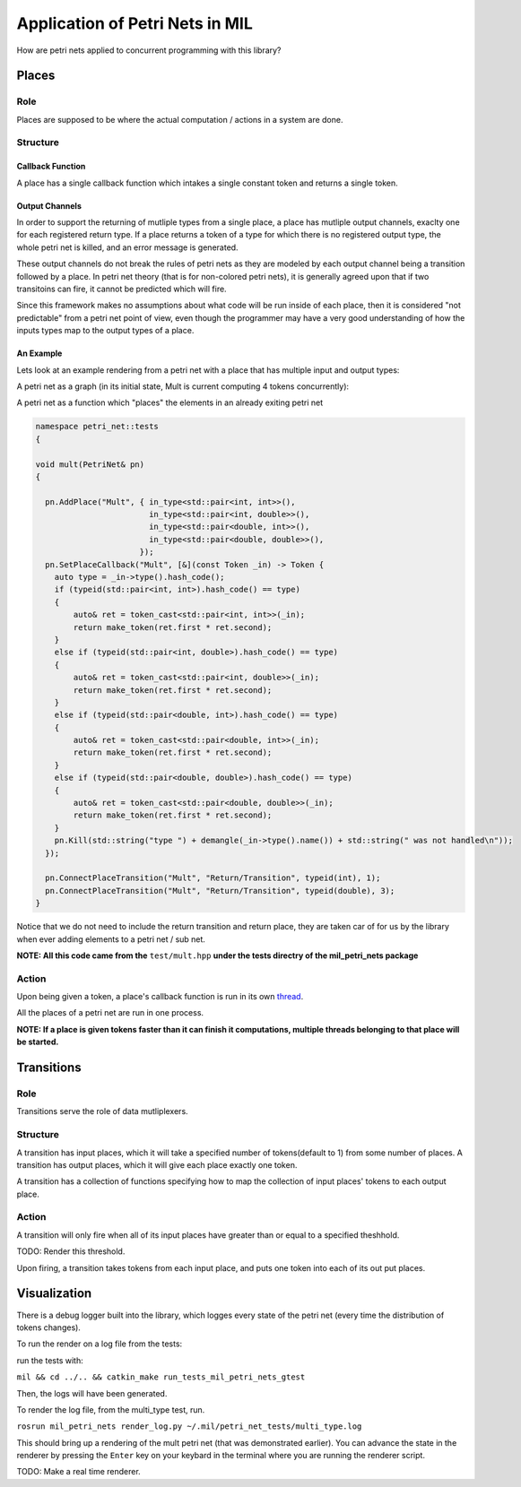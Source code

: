 Application of Petri Nets in MIL
================================

How are petri nets applied to concurrent programming with this library?

Places
------

Role
****

Places are supposed to be where the actual computation / actions in a system are done.

Structure
*********

Callback Function
^^^^^^^^^^^^^^^^^

A place has a single callback function which intakes a single constant token and returns a single token.

Output Channels
^^^^^^^^^^^^^^^

In order to support the returning of mutliple types from a single place, a place has mutliple output channels, exaclty one for each registered return type. If a place returns a token of a type for which there is no registered output type, the whole petri net is killed, and an error message is generated.

These output channels do not break the rules of petri nets as they are modeled by each output channel being a transition followed by a place. In petri net theory (that is for non-colored petri nets), it is generally agreed upon that if two transitoins can fire, it cannot be predicted which will fire.

Since this framework makes no assumptions about what code will be run inside of each place, then it is considered "not predictable" from a petri net point of view, even though the programmer may have a very good understanding of how the inputs types map to the output types of a place.

An Example
^^^^^^^^^^

Lets look at an example rendering from a petri net with a place that has multiple input and output types:

A petri net as a graph (in its initial state, Mult is current computing 4 tokens concurrently):

.. graphviz:: ./multi_type.dot

A petri net as a function which "places" the elements in an already exiting petri net

.. code-block:: cpp

  namespace petri_net::tests
  {

  void mult(PetriNet& pn)
  {

    pn.AddPlace("Mult", { in_type<std::pair<int, int>>(),
                          in_type<std::pair<int, double>>(),
                          in_type<std::pair<double, int>>(),
                          in_type<std::pair<double, double>>(),
                        });
    pn.SetPlaceCallback("Mult", [&](const Token _in) -> Token {
      auto type = _in->type().hash_code();
      if (typeid(std::pair<int, int>).hash_code() == type)
      {
          auto& ret = token_cast<std::pair<int, int>>(_in);
          return make_token(ret.first * ret.second);
      }
      else if (typeid(std::pair<int, double>).hash_code() == type)
      {
          auto& ret = token_cast<std::pair<int, double>>(_in);
          return make_token(ret.first * ret.second);
      }
      else if (typeid(std::pair<double, int>).hash_code() == type)
      {
          auto& ret = token_cast<std::pair<double, int>>(_in);
          return make_token(ret.first * ret.second);
      }
      else if (typeid(std::pair<double, double>).hash_code() == type)
      {
          auto& ret = token_cast<std::pair<double, double>>(_in);
          return make_token(ret.first * ret.second);
      }
      pn.Kill(std::string("type ") + demangle(_in->type().name()) + std::string(" was not handled\n"));
    });

    pn.ConnectPlaceTransition("Mult", "Return/Transition", typeid(int), 1);
    pn.ConnectPlaceTransition("Mult", "Return/Transition", typeid(double), 3);
  }

Notice that we do not need to include the return transition and return place, they are taken car of for us by the library when ever adding elements to a petri net / sub net.

**NOTE: All this code came from the** ``test/mult.hpp`` **under the tests directry of the mil_petri_nets package**

Action
******
Upon being given a token, a place's callback function is run in its own `thread <https://www.geeksforgeeks.org/thread-in-operating-system/>`_.

All the places of a petri net are run in one process.

**NOTE: If a place is given tokens faster than it can finish it computations, multiple threads belonging to that place will be started.**

Transitions
-----------

Role
****

Transitions serve the role of data mutliplexers.

Structure
*********

A transition has input places, which it will take a specified number of tokens(default to 1) from some number of places.
A transition has output places, which it will give each place exactly one token.

A transition has a collection of functions specifying how to map the collection of input places' tokens to each output place.


Action
******

A transition will only fire when all of its input places have greater than or equal to a specified theshhold.

TODO: Render this threshold.

Upon firing, a transition takes tokens from each input place, and puts one token into each of its out put places.


Visualization
-------------

There is a debug logger built into the library, which logges every state of the petri net (every time the distribution of tokens changes).

To run the render on a log file from the tests:

run the tests with:

``mil && cd ../.. && catkin_make run_tests_mil_petri_nets_gtest``

Then, the logs will have been generated.

To render the log file, from the multi_type test, run.

``rosrun mil_petri_nets render_log.py ~/.mil/petri_net_tests/multi_type.log``

This should bring up a rendering of the mult petri net (that was demonstrated earlier). You can advance the state in the renderer by pressing the ``Enter`` key on your keybard in the terminal where you are running the renderer script.

TODO: Make a real time renderer.
